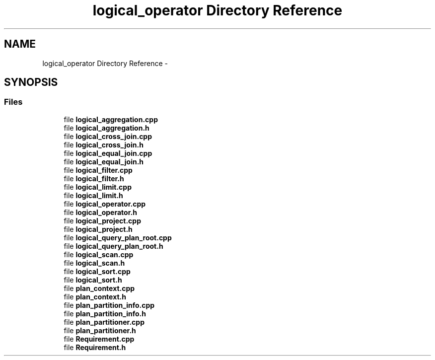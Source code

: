 .TH "logical_operator Directory Reference" 3 "Fri Oct 9 2015" "My Project" \" -*- nroff -*-
.ad l
.nh
.SH NAME
logical_operator Directory Reference \- 
.SH SYNOPSIS
.br
.PP
.SS "Files"

.in +1c
.ti -1c
.RI "file \fBlogical_aggregation\&.cpp\fP"
.br
.ti -1c
.RI "file \fBlogical_aggregation\&.h\fP"
.br
.ti -1c
.RI "file \fBlogical_cross_join\&.cpp\fP"
.br
.ti -1c
.RI "file \fBlogical_cross_join\&.h\fP"
.br
.ti -1c
.RI "file \fBlogical_equal_join\&.cpp\fP"
.br
.ti -1c
.RI "file \fBlogical_equal_join\&.h\fP"
.br
.ti -1c
.RI "file \fBlogical_filter\&.cpp\fP"
.br
.ti -1c
.RI "file \fBlogical_filter\&.h\fP"
.br
.ti -1c
.RI "file \fBlogical_limit\&.cpp\fP"
.br
.ti -1c
.RI "file \fBlogical_limit\&.h\fP"
.br
.ti -1c
.RI "file \fBlogical_operator\&.cpp\fP"
.br
.ti -1c
.RI "file \fBlogical_operator\&.h\fP"
.br
.ti -1c
.RI "file \fBlogical_project\&.cpp\fP"
.br
.ti -1c
.RI "file \fBlogical_project\&.h\fP"
.br
.ti -1c
.RI "file \fBlogical_query_plan_root\&.cpp\fP"
.br
.ti -1c
.RI "file \fBlogical_query_plan_root\&.h\fP"
.br
.ti -1c
.RI "file \fBlogical_scan\&.cpp\fP"
.br
.ti -1c
.RI "file \fBlogical_scan\&.h\fP"
.br
.ti -1c
.RI "file \fBlogical_sort\&.cpp\fP"
.br
.ti -1c
.RI "file \fBlogical_sort\&.h\fP"
.br
.ti -1c
.RI "file \fBplan_context\&.cpp\fP"
.br
.ti -1c
.RI "file \fBplan_context\&.h\fP"
.br
.ti -1c
.RI "file \fBplan_partition_info\&.cpp\fP"
.br
.ti -1c
.RI "file \fBplan_partition_info\&.h\fP"
.br
.ti -1c
.RI "file \fBplan_partitioner\&.cpp\fP"
.br
.ti -1c
.RI "file \fBplan_partitioner\&.h\fP"
.br
.ti -1c
.RI "file \fBRequirement\&.cpp\fP"
.br
.ti -1c
.RI "file \fBRequirement\&.h\fP"
.br
.in -1c
